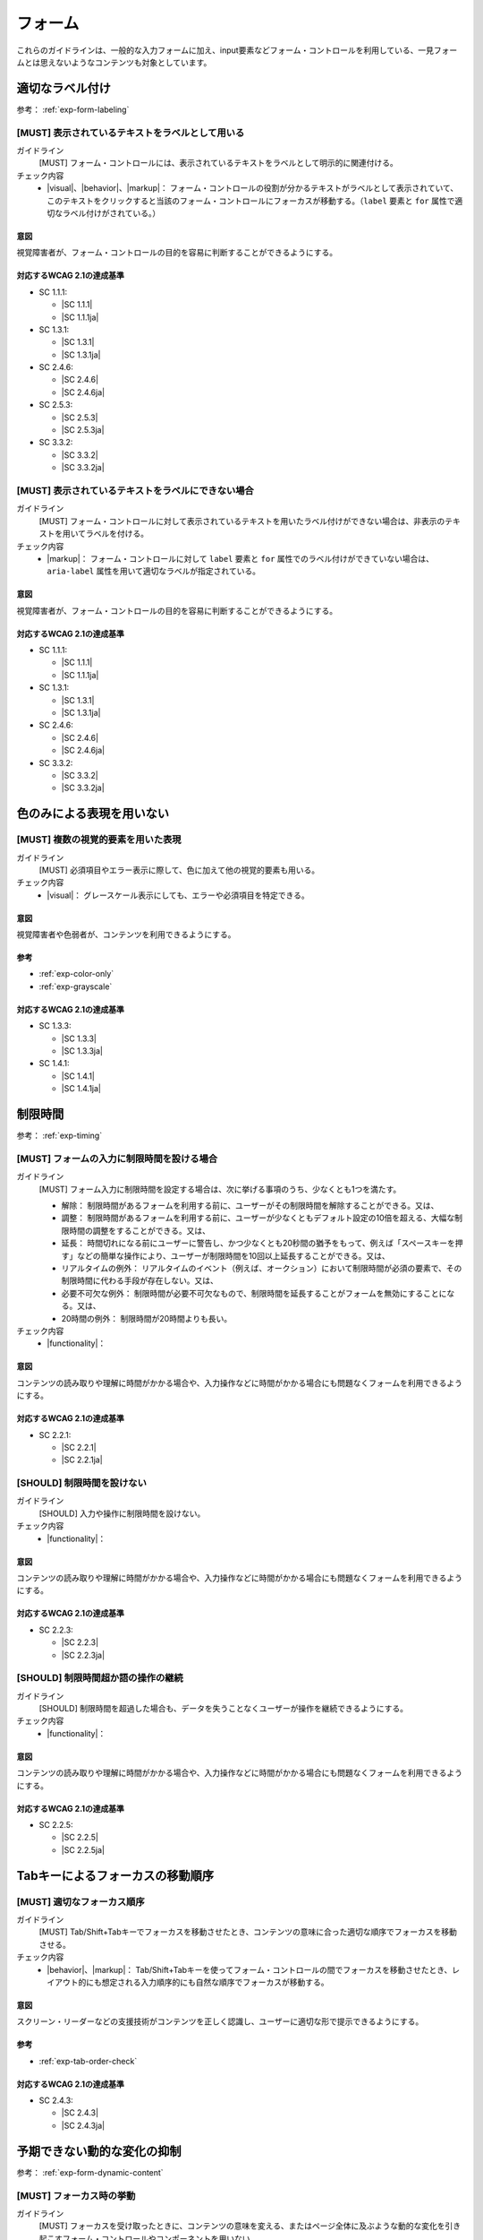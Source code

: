 .. _category-form:

フォーム
----------------------------

これらのガイドラインは、一般的な入力フォームに加え、input要素などフォーム・コントロールを利用している、一見フォームとは思えないようなコンテンツも対象としています。

.. _form-labeling:

適切なラベル付け
~~~~~~~~~~~~~~~~

参考： :ref:`exp-form-labeling`

.. _gl-form-label:

[MUST] 表示されているテキストをラベルとして用いる
^^^^^^^^^^^^^^^^^^^^^^^^^^^^^^^^^^^^^^^^^^^^^^^^^^^^

ガイドライン
   [MUST] フォーム・コントロールには、表示されているテキストをラベルとして明示的に関連付ける。
チェック内容
   *  |visual|、|behavior|、|markup|： フォーム・コントロールの役割が分かるテキストがラベルとして表示されていて、このテキストをクリックすると当該のフォーム・コントロールにフォーカスが移動する。（``label`` 要素と ``for`` 属性で適切なラベル付けがされている。）

.. raw:: html

   <div><details>

意図
````

視覚障害者が、フォーム・コントロールの目的を容易に判断することができるようにする。

対応するWCAG 2.1の達成基準
````````````````````````````

*  SC 1.1.1:

   *  |SC 1.1.1|
   *  |SC 1.1.1ja|

*  SC 1.3.1:

   *  |SC 1.3.1|
   *  |SC 1.3.1ja|

*  SC 2.4.6:

   *  |SC 2.4.6|
   *  |SC 2.4.6ja|

*  SC 2.5.3:

   *  |SC 2.5.3|
   *  |SC 2.5.3ja|

*  SC 3.3.2:

   *  |SC 3.3.2|
   *  |SC 3.3.2ja|

.. raw:: html

   </div></details>

.. _gl-form-hidden-label:

[MUST] 表示されているテキストをラベルにできない場合
^^^^^^^^^^^^^^^^^^^^^^^^^^^^^^^^^^^^^^^^^^^^^^^^^^^^^^

ガイドライン
   [MUST] フォーム・コントロールに対して表示されているテキストを用いたラベル付けができない場合は、非表示のテキストを用いてラベルを付ける。
チェック内容
   *  |markup|： フォーム・コントロールに対して ``label`` 要素と ``for`` 属性でのラベル付けができていない場合は、 ``aria-label`` 属性を用いて適切なラベルが指定されている。

.. raw:: html

   <div><details>

意図
````

視覚障害者が、フォーム・コントロールの目的を容易に判断することができるようにする。

対応するWCAG 2.1の達成基準
````````````````````````````

*  SC 1.1.1:

   *  |SC 1.1.1|
   *  |SC 1.1.1ja|

*  SC 1.3.1:

   *  |SC 1.3.1|
   *  |SC 1.3.1ja|

*  SC 2.4.6:

   *  |SC 2.4.6|
   *  |SC 2.4.6ja|

*  SC 3.3.2:

   *  |SC 3.3.2|
   *  |SC 3.3.2ja|

.. raw:: html

   </div></details>

.. _form-color-only:

色のみによる表現を用いない
~~~~~~~~~~~~~~~~~~~~~~~~~~~~~~~~~~~~

.. _gl-form-color-only:

[MUST] 複数の視覚的要素を用いた表現
^^^^^^^^^^^^^^^^^^^^^^^^^^^^^^^^^^^^^

ガイドライン
   [MUST] 必須項目やエラー表示に際して、色に加えて他の視覚的要素も用いる。
チェック内容
   *  |visual|： グレースケール表示にしても、エラーや必須項目を特定できる。

.. raw:: html

   <div><details>

意図
````

視覚障害者や色弱者が、コンテンツを利用できるようにする。

参考
````

*  :ref:`exp-color-only`
*  :ref:`exp-grayscale`

対応するWCAG 2.1の達成基準
````````````````````````````

*  SC 1.3.3:

   *  |SC 1.3.3|
   *  |SC 1.3.3ja|

*  SC 1.4.1:

   *  |SC 1.4.1|
   *  |SC 1.4.1ja|

.. raw:: html

   </div></details>

.. _form-timing:

制限時間
~~~~~~~~~~~~~~~~~~~~

.. todo:: 制限時間について、現実的なところを検討する。

.. todo:: 制限時間関連のチェック内容を検討する

参考： :ref:`exp-timing`

.. _gl-form-timing:

[MUST] フォームの入力に制限時間を設ける場合
^^^^^^^^^^^^^^^^^^^^^^^^^^^^^^^^^^^^^^^^^^^^^

ガイドライン
   [MUST] フォーム入力に制限時間を設定する場合は、次に挙げる事項のうち、少なくとも1つを満たす。

   -  解除： 制限時間があるフォームを利用する前に、ユーザーがその制限時間を解除することができる。又は、
   -  調整： 制限時間があるフォームを利用する前に、ユーザーが少なくともデフォルト設定の10倍を超える、大幅な制限時間の調整をすることができる。又は、
   -  延長： 時間切れになる前にユーザーに警告し、かつ少なくとも20秒間の猶予をもって、例えば「スペースキーを押す」などの簡単な操作により、ユーザーが制限時間を10回以上延長することができる。又は、
   -  リアルタイムの例外： リアルタイムのイベント（例えば、オークション）において制限時間が必須の要素で、その制限時間に代わる手段が存在しない。又は、
   -  必要不可欠な例外： 制限時間が必要不可欠なもので、制限時間を延長することがフォームを無効にすることになる。又は、
   -  20時間の例外： 制限時間が20時間よりも長い。

チェック内容
   *  |functionality|：

.. raw:: html

   <div><details>

意図
````

コンテンツの読み取りや理解に時間がかかる場合や、入力操作などに時間がかかる場合にも問題なくフォームを利用できるようにする。

対応するWCAG 2.1の達成基準
````````````````````````````

*  SC 2.2.1:

   *  |SC 2.2.1|
   *  |SC 2.2.1ja|

.. raw:: html

   </div></details>

.. _gl-form-no-timing:

[SHOULD] 制限時間を設けない
^^^^^^^^^^^^^^^^^^^^^^^^^^^^

ガイドライン
   [SHOULD] 入力や操作に制限時間を設けない。
チェック内容
   *  |functionality|：

.. raw:: html

   <div><details>

意図
````

コンテンツの読み取りや理解に時間がかかる場合や、入力操作などに時間がかかる場合にも問題なくフォームを利用できるようにする。

対応するWCAG 2.1の達成基準
````````````````````````````

*  SC 2.2.3:

   *  |SC 2.2.3|
   *  |SC 2.2.3ja|

.. raw:: html

   </div></details>

.. _gl-form-continue:

[SHOULD] 制限時間超か語の操作の継続
^^^^^^^^^^^^^^^^^^^^^^^^^^^^^^^^^^^^

ガイドライン
   [SHOULD] 制限時間を超過した場合も、データを失うことなくユーザーが操作を継続できるようにする。
チェック内容
   *  |functionality|：

.. raw:: html

   <div><details>

意図
````

コンテンツの読み取りや理解に時間がかかる場合や、入力操作などに時間がかかる場合にも問題なくフォームを利用できるようにする。

対応するWCAG 2.1の達成基準
````````````````````````````

*  SC 2.2.5:

   *  |SC 2.2.5|
   *  |SC 2.2.5ja|

.. raw:: html

   </div></details>


.. _form-tab-order:

Tabキーによるフォーカスの移動順序
~~~~~~~~~~~~~~~~~~~~~~~~~~~~~~~~~~

.. _gl-form-tab-order:

[MUST] 適切なフォーカス順序
^^^^^^^^^^^^^^^^^^^^^^^^^^^^^

ガイドライン
   [MUST] Tab/Shift+Tabキーでフォーカスを移動させたとき、コンテンツの意味に合った適切な順序でフォーカスを移動させる。
チェック内容
   *  |behavior|、|markup|： Tab/Shift+Tabキーを使ってフォーム・コントロールの間でフォーカスを移動させたとき、レイアウト的にも想定される入力順序的にも自然な順序でフォーカスが移動する。

.. raw:: html

   <div><details>

意図
````

スクリーン・リーダーなどの支援技術がコンテンツを正しく認識し、ユーザーに適切な形で提示できるようにする。

参考
````

*  :ref:`exp-tab-order-check`

対応するWCAG 2.1の達成基準
````````````````````````````

*  SC 2.4.3:

   *  |SC 2.4.3|
   *  |SC 2.4.3ja|

.. raw:: html

   </div></details>


.. _form-dynamic-content:

予期できない動的な変化の抑制
~~~~~~~~~~~~~~~~~~~~~~~~~~~~

参考： :ref:`exp-form-dynamic-content`

.. _gl-form-dynamic-content-focus:

[MUST] フォーカス時の挙動
^^^^^^^^^^^^^^^^^^^^^^^^^^^

ガイドライン
   [MUST] フォーカスを受け取ったときに、コンテンツの意味を変える、またはページ全体に及ぶような動的な変化を引き起こすフォーム・コントロールやコンポーネントを用いない。
チェック内容
   *  |behavior|： フォーカスを受け取ったときに以下のような変化を自動的に引き起こすようなフォーム・コントロールがない:

      -  フォームの送信
      -  レイアウトの変更
      -  ページの遷移
      -  モーダル・ダイアログの表示
      -  表示内容の大幅な変更など

.. raw:: html

   <div><details>

意図
````

視覚障害、認知障害があるユーザーが予期できない挙動を発生させない。

対応するWCAG 2.1の達成基準
````````````````````````````

*  SC 3.2.1:

   *  |SC 3.2.1|
   *  |SC 3.2.1ja|

.. raw:: html

   </div></details>

.. _gl-form-dynamic-content-change:

[MUST] フォームの値の変更時の挙動
^^^^^^^^^^^^^^^^^^^^^^^^^^^^^^^^^^^

ガイドライン
   [MUST] 値が変更されたときに、コンテンツの意味の変更、ページ全体に及ぶような変化、他のフォーム・フィールドの値の変更などを引き起こすようなフォーム・フィールドを作らない、またはそのようなフォーム・フィールドの挙動について、事前にユーザーに知らせる。
チェック内容
   *  |behavior|： フォーム中のフィールドの値の変更や、値変更後のフォーカス移動がトリガーとなって、ページ全体に及ぶような大幅な表示内容の変更、ページ遷移、別のフィールドの値の変更が起こらない。

.. raw:: html

   <div><details>

意図
````

視覚障害、認知障害があるユーザーが予期できない挙動を発生させない。

対応するWCAG 2.1の達成基準
````````````````````````````

*  SC 3.2.2:

   *  |SC 3.2.2|
   *  |SC 3.2.2ja|

.. raw:: html

   </div></details>


.. _form-errors:

エラーの扱い
~~~~~~~~~~~~

参考： :ref:`exp-form-errors`

.. _gl-form-errors-identify:

[MUST] テキスト情報によるエラーの特定
^^^^^^^^^^^^^^^^^^^^^^^^^^^^^^^^^^^^^^^

ガイドライン
   [MUST] 入力エラーがある場合、エラー箇所とエラー内容をテキストで知らせる。
チェック内容
   *  |visual|： フォーム入力に関するエラー発生時には、エラーの内容が具体的に分かるテキスト情報が表示される。

.. raw:: html

   <div><details>

意図
````

視覚障害者、色弱者が、エラー箇所を特定できるようにする。

対応するWCAG 2.1の達成基準
````````````````````````````

*  SC 3.3.1:

   *  |SC 3.3.1|
   *  |SC 3.3.1ja|

.. raw:: html

   </div></details>

.. _gl-form-errors-correction:

[SHOULD] エラーの修正方法の提示
^^^^^^^^^^^^^^^^^^^^^^^^^^^^^^^^^

ガイドライン
   [SHOULD] 入力エラーがある場合に、修正方法を示す。
チェック内容
   *  |visual|： フォーム入力に関するエラー・メッセージには、エラーの修正方法が示されている。

.. raw:: html

   <div><details>

意図
````

フォーム入力における認知障害者、学習障害者の困難を軽減する。

対応するWCAG 2.1の達成基準
````````````````````````````

*  SC 3.3.3:

   *  |SC 3.3.3|
   *  |SC 3.3.3ja|

.. raw:: html

   </div></details>

.. _gl-form-errors-cancel:

[SHOULD] 誤操作の防止
^^^^^^^^^^^^^^^^^^^^^^^

ガイドライン
   [SHOULD] 誤った操作が確定することでユーザーに不利益が生じる可能性がある機能については、取り消し、送信前の確認・修正、または送信時のエラー・チェックと修正を可能にする。
チェック内容
   *  |functionality|：
   *  .. todo:: SC 3.3.4のチェック内容を検討する

.. raw:: html

   <div><details>

意図
````

誤操作による影響を少なくする。

対応するWCAG 2.1の達成基準
````````````````````````````

*  SC 3.3.4:

   *  |SC 3.3.4|
   *  |SC 3.3.4ja|

.. raw:: html

   </div></details>

.. _form-target-size:

クリック/タッチのターゲット・サイズ
~~~~~~~~~~~~~~~~~~~~~~~~~~~~~~~~~~~

.. _gl-form-target-size:

[SHOULD] 十分な大きさのクリック/タッチのターゲット
^^^^^^^^^^^^^^^^^^^^^^^^^^^^^^^^^^^^^^^^^^^^^^^^^^^^

ガイドライン
   [SHOULD] クリック/タッチのターゲット・サイズは充分に大きいものにする。
チェック内容
   *  |visual|： 開発者ツールを用いて、想定環境におけるクリッカブルなエリアのサイズが充分に大きいことを確認できている。

.. todo:: フォーム・コントロールのターゲット・サイズはどうするか

.. raw:: html

   <div><details>

意図
````

ロービジョン者、細かい手の動きが難しい肢体不自由者の、誤ったクリック/タッチ操作を防ぐ。

参考
````

*  :ref:`exp-target-size`

対応するWCAG 2.1の達成基準
````````````````````````````

*  SC 2.5.5:

   *  |SC 2.5.5|
   *  |SC 2.5.5ja|

.. raw:: html

   </div></details>

